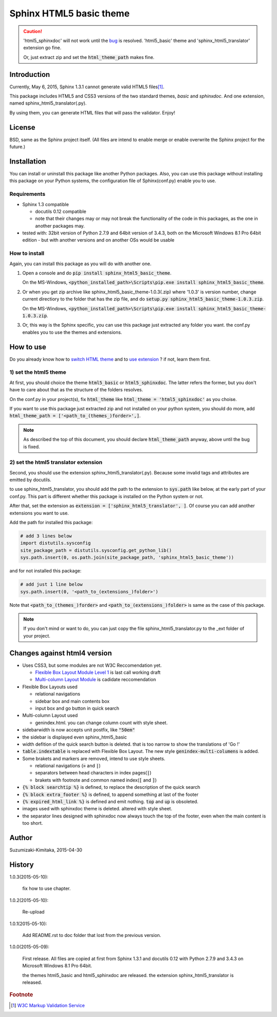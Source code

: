Sphinx HTML5 basic theme
========================

.. caution::

   'html5_sphinxdoc' will not work until the `bug <https://github.com/sphinx-doc/sphinx/issues/1884>`_ is resolved.
   'html5_basic' theme and 'sphinx_html5_translator' extension go fine.

   Or, just extract zip and set the :code:`html_theme_path` makes fine.

.. role:: fn_rst

Introduction
------------
Currently, May 6, 2015, Sphinx 1.3.1 cannot generate valid HTML5 files\ [#f1]_\ .

This package includes HTML5 and CSS3 versions of the two standard themes,
*basic* and *sphinxdoc*.
And one extension, named :fn_rst:`sphinx_html5_translator(.py)`.

By using them, you can generate HTML files that will pass the validator. Enjoy!

License
-------
BSD, same as the Sphinx project itself.
(All files are intend to enable merge or enable overwrite the Sphinx project for the future.)

Installation
------------
You can install or uninstall this package like another Python packages.
Also, you can use this package without installing this package on your Python
systems, the configuration file of Sphinx(:fn_rst:`conf.py`) enable you to use.

Requirements
............
- Sphinx 1.3 compatible

  - docutils 0.12 compatible
  - note that their changes may or may not break the functionality of the code in this packages, as the one in another packages may.

- tested with: 32bit version of Python 2.7.9 and 64bit version of 3.4.3, both on the Microsoft Windows 8.1 Pro 64bit edition
  - but with another versions and on another OSs would be usable

How to install
..............
Again, you can install this package as you will do with another one.

#. Open a console and do :code:`pip install sphinx_html5_basic_theme`.

   On the MS-Windows,
   :code:`<python_installed_path>\Scripts\pip.exe install sphinx_html5_basic_theme`.

#. Or when you get zip archive like :fn_rst:`sphinx_html5_basic_theme-1.0.3(.zip)`
   where '1.0.3' is version number,
   change current directiory to the folder that has the zip file,
   and do :code:`setup.py sphinx_html5_basic_theme-1.0.3.zip`.

   On the MS-Windows,
   :code:`<python_installed_path>\Scripts\pip.exe install sphinx_html5_basic_theme-1.0.3.zip`.

#. Or, this way is the Sphinx specific, you can use this package just extracted
   any folder you want. the :fn_rst:`conf.py` enables you to use the themes and
   extensions.

How to use
----------

Do you already know how to `switch HTML theme <http://sphinx-doc.org/theming.html>`_
and to `use extension <http://sphinx-doc.org/extensions.html>`_ ?
if not, learn them first.

1) set the html5 theme
......................
At first, you should choice the theme :code:`html5_basic` or
:code:`html5_sphinxdoc`. The latter refers the former, but you
don't have to care about that as the structure of the folders resolves.

On the :fn_rst:`conf.py` in your project(s), fix :code:`html_theme` like
:code:`html_theme = 'html5_sphinxdoc'` as you choise.

If you want to use this package just extracted zip and not
installed on your python system, you should do more, add
:code:`html_theme_path = ['<path_to_(themes_)forder>',]`.

.. note::

   As described the top of this document, you should declare
   :code:`html_theme_path` anyway, above until the bug is fixed.

2) set the html5 translator extension
.....................................
Second, you should use the extension :fn_rst:`sphinx_html5_translator(.py)`.
Because some invalid tags and attributes are emitted by docutils.

to use :fn_rst:`sphinx_html5_translator`, you should add the path to the 
extension to :code:`sys.path` like below, at the early part of your
:fn_rst:`conf.py`. This part is different whether this package is installed
on the Python system or not.

After that, set the extension as :code:`extension = ['sphinx_html5_translator', ]`.
Of course you can add another extensions you want to use.

Add the path for installed this package:

.. code-block:: python

  # add 3 lines below
  import distutils.sysconfig
  site_package_path = distutils.sysconfig.get_python_lib()
  sys.path.insert(0, os.path.join(site_package_path, 'sphinx_html5_basic_theme'))

and for not installed this package:

.. code-block:: python

  # add just 1 line below
  sys.path.insert(0, '<path_to_(extensions_)folder>')

Note that :code:`<path_to_(themes_)forder>` and :code:`<path_to_(extensions_)folder>`
is same as the case of this package.

.. note::

  If you don't mind or want to do, you can just copy the file
  :fn_rst:`sphinx_html5_translator.py` to the :fn_rst:`_ext` folder of your project.

Changes against html4 version
-----------------------------
- Uses CSS3, but some modules are not W3C Reccomendation yet.

  - `Flexible Box Layout Module Level 1 <http://www.w3.org/TR/css-flexbox-1/>`_ is last call working draft
  - `Multi-column Layout Module <http://www.w3.org/TR/css3-multicol/>`_ is cadidate reccomendation

- Flexible Box Layouts used

  - relational navigations
  - sidebar box and main contents box
  - input box and go button in quick search

- Multi-column Layout used

  - :fn_rst:`genindex.html`. you can change column count with style sheet.

- sidebarwidth is now accepts unit postfix, like :code:`"50em"`
- the sidebar is displayed even sphinx_html5_basic
- width defition of the quick search button is deleted. that is too narrow to show the translations of 'Go !'
- :code:`table.indextable` is replaced with Flexible Box Layout. The new style :code:`genindex-multi-columens` is added.
- Some brakets and markers are removed, intend to use style sheets.

  - relational navigations (:code:`»` and :code:`|`)
  - separators between head characters in index pages(:code:`|`)
  - brakets with footnote and common named index(:code:`[` and :code:`]`)

- :code:`{% block searchtip %}` is defined, to replace the description of the quick search
- :code:`{% block extra_footer %}` is defined, to append something at last of the footer
- :code:`{% expired_html_link %}` is defined and emit nothing. :code:`top` and :code:`up` is obsoleted.
- images used with sphinxdoc theme is deleted. altered with style sheet.
- the separator lines designed with sphinxdoc now always touch the top of the footer, even when the main content is too short.

Author
------
Suzumizaki-Kimitaka, 2015-04-30

History
-------
1.0.3(2015-05-10):

  fix how to use chapter.

1.0.2(2015-05-10):

  Re-upload

1.0.1(2015-05-10):

  Add README.rst to doc folder that lost from the previous version.

1.0.0(2015-05-09):

  First release. All files are copied at first from Sphinx 1.3.1 and
  docutils 0.12 with Python 2.7.9 and 3.4.3 on Microsoft Windows 8.1 Pro 64bit.

  the themes html5_basic and html5_sphinxdoc are released.
  the extension sphinx_html5_translator is released.

.. rubric:: Footnote

.. [#f1] `W3C Markup Validation Service <https://validator.w3.org/>`_